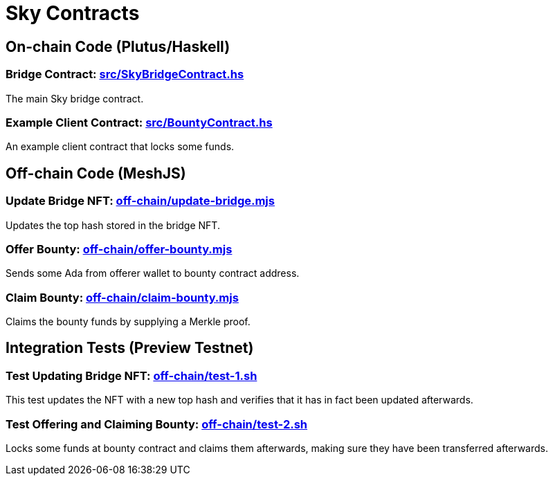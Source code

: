 # Sky Contracts

## On-chain Code (Plutus/Haskell)

### Bridge Contract: link:src/SkyBridgeContract.hs[]

The main Sky bridge contract.

### Example Client Contract: link:src/BountyContract.hs[]

An example client contract that locks some funds.

## Off-chain Code (MeshJS)

### Update Bridge NFT: link:off-chain/update-bridge.mjs[]

Updates the top hash stored in the bridge NFT.

### Offer Bounty: link:off-chain/offer-bounty.mjs[]

Sends some Ada from offerer wallet to bounty contract address.

### Claim Bounty: link:off-chain/claim-bounty.mjs[]

Claims the bounty funds by supplying a Merkle proof.

## Integration Tests (Preview Testnet)

### Test Updating Bridge NFT: link:off-chain/test-1.sh[]

This test updates the NFT with a new top hash and verifies that it has in fact been updated afterwards.

### Test Offering and Claiming Bounty: link:off-chain/test-2.sh[]

Locks some funds at bounty contract and claims them afterwards, making sure they have been transferred afterwards.
